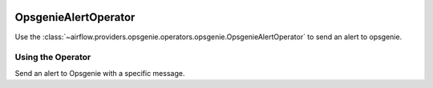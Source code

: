  .. Licensed to the Apache Software Foundation (ASF) under one
    or more contributor license agreements.  See the NOTICE file
    distributed with this work for additional information
    regarding copyright ownership.  The ASF licenses this file
    to you under the Apache License, Version 2.0 (the
    "License"); you may not use this file except in compliance
    with the License.  You may obtain a copy of the License at

 ..   http://www.apache.org/licenses/LICENSE-2.0

 .. Unless required by applicable law or agreed to in writing,
    software distributed under the License is distributed on an
    "AS IS" BASIS, WITHOUT WARRANTIES OR CONDITIONS OF ANY
    KIND, either express or implied.  See the License for the
    specific language governing permissions and limitations
    under the License.

.. _howto/operator:OpsgenieAlertOperator:

OpsgenieAlertOperator
==========================

Use the :class:`~airflow.providers.opsgenie.operators.opsgenie.OpsgenieAlertOperator` to send an alert to opsgenie.


Using the Operator
^^^^^^^^^^^^^^^^^^
Send an alert to Opsgenie with a specific message.

.. exampleinclude:: /../../airflow/providers/opsgenie/example_dags/example_opsgenie_alert.py
    :language: python
    :start-after: [START howto_opsgenie_alert_operator]
    :end-before: [END howto_opsgenie_alert_operator]
